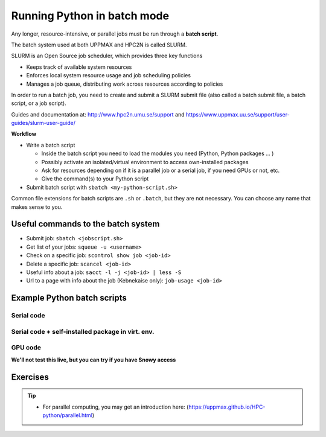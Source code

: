 Running Python in batch mode
============================

.. questions::

   - What is a batch job?
   - How to make a batch job?



.. objectives::

   - Short introduction to SLURM scheduler
   - Show structure of a batch script
   - Try example


Any longer, resource-intensive, or parallel jobs must be run through a **batch script**.

The batch system used at both UPPMAX and HPC2N is called SLURM.

SLURM is an Open Source job scheduler, which provides three key functions

- Keeps track of available system resources
- Enforces local system resource usage and job scheduling policies
- Manages a job queue, distributing work across resources according to policies

In order to run a batch job, you need to create and submit a SLURM submit file (also called a batch submit file, a batch script, or a job script).

Guides and documentation at: http://www.hpc2n.umu.se/support and https://www.uppmax.uu.se/support/user-guides/slurm-user-guide/

**Workflow**

- Write a batch script

  - Inside the batch script you need to load the modules you need (Python, Python packages ... )
  - Possibly activate an isolated/virtual environment to access own-installed packages
  - Ask for resources depending on if it is a parallel job or a serial job, if you need GPUs or not, etc.
  - Give the command(s) to your Python script

- Submit batch script with ``sbatch <my-python-script.sh>``

Common file extensions for batch scripts are ``.sh`` or ``.batch``, but they are not necessary. You can choose any name that makes sense to you.

Useful commands to the batch system
-----------------------------------

- Submit job: ``sbatch <jobscript.sh>``
- Get list of your jobs: ``squeue -u <username>``
- Check on a specific job: ``scontrol show job <job-id>``
- Delete a specific job: ``scancel <job-id>``
- Useful info about a job: ``sacct -l -j <job-id> | less -S``
- Url to a page with info about the job (Kebnekaise only): ``job-usage <job-id>``

Example Python batch scripts
----------------------------

Serial code
'''''''''''

.. tabs::

   .. tab:: UPPMAX

        Short serial example script for Rackham. Loading Python 3.9.5. Numpy is preinstalled and does not need to be loaded.

        .. code-block:: sh

            #!/bin/bash
            #SBATCH -A naiss2023-22-44 # Change to your own after the course
            #SBATCH --time=00:10:00 # Asking for 10 minutes
            #SBATCH -n 1 # Asking for 1 core

            # Load any modules you need, here Python 3.9.5.
            module load python/3.9.5

            # Run your Python script
            python mmmult.py


   .. tab:: HPC2N

        Short serial example for running on Kebnekaise. Loading SciPy-bundle/2021.05 and Python/3.9.5

        .. code-block:: sh

            #!/bin/bash
            #SBATCH -A hpc2nXXXX-YYY # Change to your own after the course
            #SBATCH --time=00:10:00 # Asking for 10 minutes
            #SBATCH -n 1 # Asking for 1 core

            # Load any modules you need, here for Python 3.9.5 and compatible SciPy-bundle
            module load GCC/10.3.0  OpenMPI/4.1.1 Python/3.9.5 SciPy-bundle/2021.05

            # Run your Python script
            python mmmult.py


   .. tab:: mmmult.py

        Python example code

        .. code-block:: python

            import timeit
            import numpy as np

            starttime = timeit.default_timer()

            np.random.seed(1701)

            A = np.random.randint(-1000, 1000, size=(8,4))
            B = np.random.randint(-1000, 1000, size =(4,4))

            print("This is matrix A:\n", A)
            print("The shape of matrix A is ", A.shape)
            print()
            print("This is matrix B:\n", B)
            print("The shape of matrix B is ", B.shape)
            print()
            print("Doing matrix-matrix multiplication...")
            print()

            C = np.matmul(A, B)

            print("The product of matrices A and B is:\n", C)
            print("The shape of the resulting matrix is ", C.shape)
            print()
            print("Time elapsed for generating matrices and multiplying them is ", timeit.default_timer() - starttime)



Serial code + self-installed package in virt. env.
''''''''''''''''''''''''''''''''''''''''''''''''''

.. tabs::

   .. tab:: UPPMAX

        Short serial example for running on Rackham. Loading Python/3.9.5 + using any Python packages you have installed yourself with venv. More information will follow under the separate session for UPPMAX.

        .. code-block:: sh

            #!/bin/bash
            #SBATCH -A naiss2023-22-44 # Change to your own after the course
            #SBATCH --time=00:10:00 # Asking for 10 minutes
            #SBATCH -n 1 # Asking for 1 core

            # Load any modules you need, here for Python 3.9.5
            module load python/3.9.5

            # Activate your virtual environment.
            # CHANGE <path-to-virt-env> to the full path where you installed your virtual environment
            # Example: /proj/py-r-jl/<user>/python/vpyenv
            source <path-to-virt-env>/bin/activate

            # Run your Python script
            python <my_program.py>


   .. tab:: HPC2N

        Short serial example for running on Kebnekaise. Loading SciPy-bundle/2021.05, Python/3.9.5 + using any Python packages you have installed yourself with virtual environment. During the separate session for HPC2N there will more about how to install something yourself this way.

        .. code-block:: sh

            #!/bin/bash
            #SBATCH -A hpc2nXXXX-YYY # Change to your own after the course
            #SBATCH --time=00:10:00 # Asking for 10 minutes
            #SBATCH -n 1 # Asking for 1 core

            # Load any modules you need, here for Python 3.9.5 and compatible SciPy-bundle
            module load GCC/10.3.0  OpenMPI/4.1.1 Python/3.9.5 SciPy-bundle/2021.05

            # Activate your virtual environment.
            # CHANGE <path-to-virt-env> to the full path where you installed your virtual environment
            # Example: /proj/nobackup/<your-project-id>/bbrydsoe/pythonHPC2N
            source <path-to-virt-env>/bin/activate

            # Run your Python script
            python <my_program.py>


GPU code
''''''''
**We'll not test this live, but you can try if you have Snowy access**

.. tabs::

   .. tab:: UPPMAX

        Short GPU example for running on Snowy.

        .. code-block:: sh

            #!/bin/bash
            #SBATCH -A naiss2023-22-44
            #SBATCH -t 00:10:00
            #SBATCH --exclusive
            #SBATCH -p node
            #SBATCH -N 1
            #SBATCH -M snowy
            #SBATCH --gpus=1
            #SBATCH --gpus-per-node=1

            # Load any modules you need, here loading Python 3.9.5
            module load python/3.9.5

            # Run your code
            python <my-gpu-code>.py


   .. tab:: HPC2N

        Short serial example for running on Kebnekaise. Loading SciPy-bundle/2021.05, Python/3.9.5 + Python package you have installed yourself with virtual environment.

        .. code-block:: sh

            #!/bin/bash
            #SBATCH -A hpc2nXXXX-YYY # Change to your own after the course
            #SBATCH --reservation=hpc-python  # Only valid during the course
            #SBATCH --time=00:10:00  # Asking for 10 minutes
            # Asking for one K80 card
            #SBATCH --gres=gpu:k80:1

            # Remove any loaded modules and load the ones we need
            module purge  > /dev/null 2>&1
            module load GCC/10.3.0  OpenMPI/4.1.1 TensorFlow/2.6.0-CUDA-11.3.1

            # Activate the virtual environment we installed to
            # CHANGE <path-to-virt-env> to the full path where you installed your virtual environment
            # Example: /proj/py-r-jl/mrspock/pythonUPPMAX
            source <path-to-virt-env>/bin/activate

            # Run your Python script
            python example-tf.py


Exercises
---------

.. challenge:: Run the first serial example script from further up on the page for this short Python code (sum-2args.py)

    .. code-block:: python

        import sys

        x = int(sys.argv[1])
        y = int(sys.argv[2])

        sum = x + y

        print("The sum of the two numbers is: {0}".format(sum))

    Remember to give the two arguments to the program in the batch script.

.. solution:: Solution for HPC2N
    :class: dropdown

          This batch script is for Kebnekaise. Adding the numbers 2 and 3.

          .. code-block:: sh

            #!/bin/bash
            #SBATCH -A hpc2nXXXX-YYY # Change to your own after the course
            #SBATCH --time=00:05:00 # Asking for 5 minutes
            #SBATCH -n 1 # Asking for 1 core

            # Load any modules you need, here for Python 3.9.5
            module load GCC/10.3.0  Python/3.9.5

            # Run your Python script
            python sum-2args.py 2 3

.. solution:: Solution for UPPMAX
    :class: dropdown

          This batch script is for UPPMAX. Adding the numbers 2 and 3.

          .. code-block:: sh

            #!/bin/bash
            #SBATCH -A naiss2023-22-44 # Change to your own after the course
            #SBATCH --time=00:05:00 # Asking for 5 minutes
            #SBATCH -n 1 # Asking for 1 core

            # Load any modules you need, here for Python 3.9.5
            module load Python/3.9.5

            # Run your Python script
            python sum-2args.py 2 3

.. tip::

   - For parallel computing, you may get an introduction here: (https://uppmax.github.io/HPC-python/parallel.html)



.. keypoints::

   - The SLURM scheduler handles allocations to the calculation nodes
   - Batch jobs runs without interaction with user
   - A batch script consists of a part with SLURM parameters describing the allocation and a second part describing the actual work within the job, for instance one or several Python scripts.

      - Remember to include possible input arguments to the Python script in the batch script.

